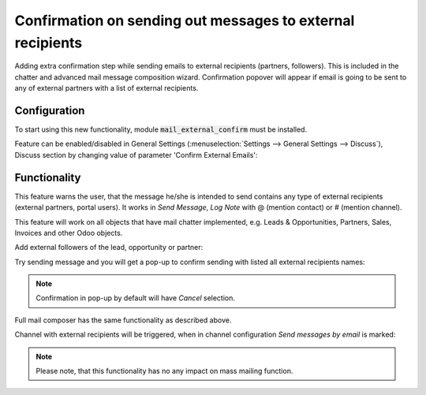 ===========================================================
Confirmation on sending out messages to external recipients
===========================================================

Adding extra confirmation step while sending emails to external 
recipients (partners, followers). This is included in the chatter 
and advanced mail message composition wizard. Confirmation popover 
will appear if email is going to be sent to any of external partners 
with a list of external recipients.

Configuration
=============

To start using this new functionality, module :code:`mail_external_confirm`
must be installed.

Feature can be enabled/disabled in General Settings 
(:menuselection:`Settings --> General Settings --> Discuss`), Discuss 
section by changing value of parameter 'Confirm External Emails':

.. image:: media/mail_external_confirm_enable.png
    :align: center

Functionality
=============

This feature warns the user, that the message he/she is intended to send 
contains any type of external recipients (external partners, portal users). 
It works in *Send Message*, *Log Note* with @ (mention contact) or # (mention 
channel). 

This feature will work on all objects that have mail chatter implemented, 
e.g. Leads & Opportunities, Partners, Sales, Invoices and other Odoo objects.

Add external followers of the lead, opportunity or partner:

.. image:: media/mail_external_confirm_followers.png
    :align: center

Try sending message and you will get a pop-up to confirm sending 
with listed all external recipients names:

.. image:: media/mail_external_confirm_popup.png
    :align: center

.. note::
    Confirmation in pop-up by default will have *Cancel* selection.

Full mail composer has the same functionality as described above.

Channel with external recipients will be triggered, when in channel 
configuration *Send messages by email* is marked:

.. image:: media/mail_external_confirm_channel.png
    :align: center

.. note::
    Please note, that this functionality has no any impact on mass 
    mailing function.